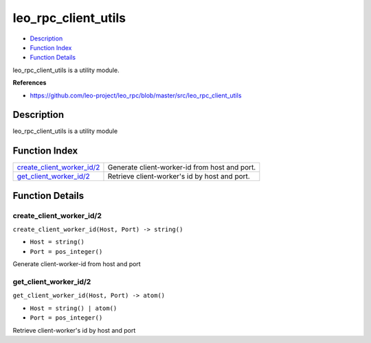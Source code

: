 leo\_rpc\_client\_utils
==============================

-  `Description <#description>`__
-  `Function Index <#index>`__
-  `Function Details <#functions>`__

leo\_rpc\_client\_utils is a utility module.

**References**

- https://github.com/leo-project/leo_rpc/blob/master/src/leo_rpc_client_utils

Description
-----------

leo\_rpc\_client\_utils is a utility module

Function Index
--------------

+-----------------------------------------------------------------+-------------------------------------------------+
| `create\_client\_worker\_id/2 <#create_client_worker_id-2>`__   | Generate client-worker-id from host and port.   |
+-----------------------------------------------------------------+-------------------------------------------------+
| `get\_client\_worker\_id/2 <#get_client_worker_id-2>`__         | Retrieve client-worker's id by host and port.   |
+-----------------------------------------------------------------+-------------------------------------------------+

Function Details
----------------

create\_client\_worker\_id/2
~~~~~~~~~~~~~~~~~~~~~~~~~~~~

``create_client_worker_id(Host, Port) -> string()``

-  ``Host = string()``
-  ``Port = pos_integer()``

Generate client-worker-id from host and port

get\_client\_worker\_id/2
~~~~~~~~~~~~~~~~~~~~~~~~~

``get_client_worker_id(Host, Port) -> atom()``

-  ``Host = string() | atom()``
-  ``Port = pos_integer()``

Retrieve client-worker's id by host and port
